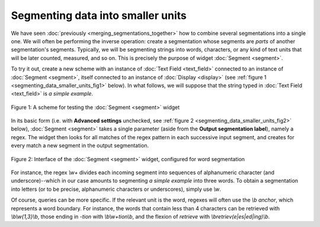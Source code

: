 Segmenting data into smaller units
==================================

We have seen :doc:`previously <merging_segmentations_together>` how to combine
several segmentations into a single one. We will often be performing the
inverse operation: create a segmentation whose segments are *parts* of another
segmentation's segments. Typically, we will be segmenting strings into words,
characters, or any kind of text units that will be later counted, measured,
and so on. This is precisely the purpose of widget :doc:`Segment <segment>`.

To try it out, create a new scheme with an instance of
:doc:`Text Field <text_field>` connected to an instance of
:doc:`Segment <segment>`, itself connected to an instance of
:doc:`Display <display>` (see
:ref:`figure 1 <segmenting_data_smaller_units_fig1>` below). In what follows,
we will suppose that the string typed in :doc:`Text Field <text_field>` is
*a simple example*.

.. _segmenting_data_smaller_units_fig1:

.. figure:: figures/segment_example_scheme.png
    :align: center
    :alt: Scheme illustrating the usage of widget Segment
    :figclass: align-center

    Figure 1: A scheme for testing the :doc:`Segment <segment>` widget
    
In its basic form (i.e. with **Advanced settings** unchecked, see
:ref:`figure 2 <segmenting_data_smaller_units_fig2>` below),
:doc:`Segment <segment>` takes a single parameter (aside from the
**Output segmentation label**), namely a regex. The widget then looks for all
matches of the regex pattern in each successive input segment, and creates for
every match a new segment in the output segmentation.

.. _segmenting_data_smaller_units_fig2:

.. figure:: figures/segment_example.png
    :align: center
    :alt: Interface of widget Segment configured with regex "\w+"
    :figclass: align-center

    Figure 2: Interface of the :doc:`Segment <segment>` widget, configured for word segmentation

For instance, the regex *\\w+* divides each incoming segment into sequences of
alphanumeric character (and underscore)--which in our case amounts to
segmenting *a simple example* into three words. To obtain a segmentation
into letters (or to be precise, alphanumeric characters or underscores),
simply use *\\w*.

Of course, queries can be more specific. If the relevant unit is the word,
regexes will often use the *\\b* *anchor*, which represents a word boundary.
For instance, the words that contain less than 4 characters can be retrieved
with *\\b\\w{1,3}\\b*, those ending in *-tion* with *\\b\\w+tion\\b*, and the
flexion of *retrieve* with *\\bretriev(e|es|ed|ing)\\b*.
